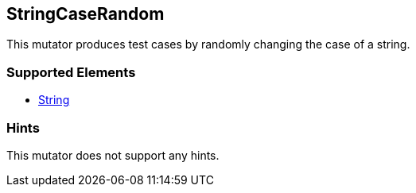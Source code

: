 <<<
[[Mutators_StringCaseRandom]]
== StringCaseRandom

This mutator produces test cases by randomly changing the case of a string.

=== Supported Elements

* xref:String[String]

=== Hints

This mutator does not support any hints.
